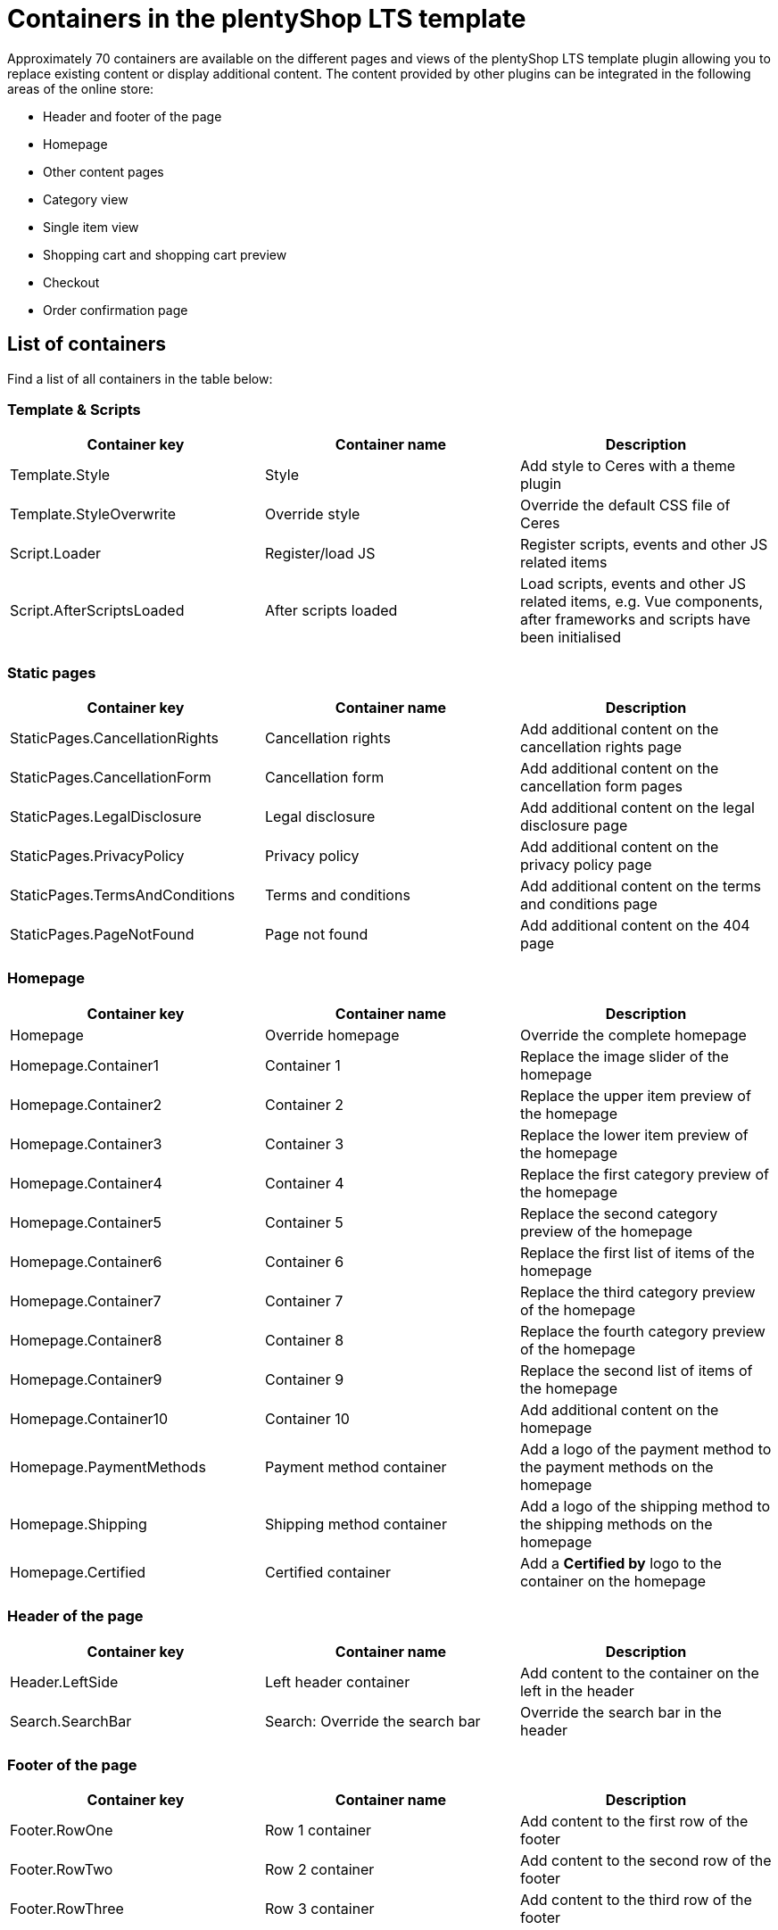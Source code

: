 = Containers in the plentyShop LTS template

Approximately 70 containers are available on the different pages and views of the plentyShop LTS template plugin allowing you to replace existing content or display additional content. The content provided by other plugins can be integrated in the following areas of the online store:

* Header and footer of the page
* Homepage
* Other content pages
* Category view
* Single item view
* Shopping cart and shopping cart preview
* Checkout
* Order confirmation page

== List of containers

Find a list of all containers in the table below:

=== Template & Scripts

[cols="1,1,1"]
|===
|Container key |Container name |Description

| Template.Style 
| Style 
| Add style to Ceres with a theme plugin

| Template.StyleOverwrite 
| Override style 
| Override the default CSS file of Ceres

| Script.Loader 
| Register/load JS 
| Register scripts, events and other JS related items

| Script.AfterScriptsLoaded 
| After scripts loaded 
| Load scripts, events and other JS related items, e.g. Vue components, after frameworks and scripts have been initialised

|===

=== Static pages

[cols="1,1,1"]
|===
|Container key |Container name |Description

| StaticPages.CancellationRights 
| Cancellation rights 
| Add additional content on the cancellation rights page

| StaticPages.CancellationForm 
| Cancellation form 
| Add additional content on the cancellation form pages

| StaticPages.LegalDisclosure 
| Legal disclosure 
| Add additional content on the legal disclosure page

| StaticPages.PrivacyPolicy 
| Privacy policy 
| Add additional content on the privacy policy page

| StaticPages.TermsAndConditions 
| Terms and conditions 
| Add additional content on the terms and conditions page

| StaticPages.PageNotFound 
| Page not found 
| Add additional content on the 404 page

|===

=== Homepage

[cols="1,1,1"]
|===
|Container key |Container name |Description

| Homepage 
| Override homepage 
| Override the complete homepage

| Homepage.Container1 
| Container 1 
| Replace the image slider of the homepage

| Homepage.Container2 
| Container 2 
| Replace the upper item preview of the homepage

| Homepage.Container3 
| Container 3 
| Replace the lower item preview of the homepage

| Homepage.Container4 
| Container 4 
| Replace the first category preview of the homepage

| Homepage.Container5 
| Container 5 
| Replace the second category preview of the homepage

| Homepage.Container6 
| Container 6 
| Replace the first list of items of the homepage

| Homepage.Container7 
| Container 7 
| Replace the third category preview of the homepage

| Homepage.Container8 
| Container 8 
| Replace the fourth category preview of the homepage

| Homepage.Container9 
| Container 9
| Replace the second list of items of the homepage

| Homepage.Container10 
| Container 10 
| Add additional content on the homepage

| Homepage.PaymentMethods 
| Payment method container 
| Add a logo of the payment method to the payment methods on the homepage

| Homepage.Shipping 
| Shipping method container 
| Add a logo of the shipping method to the shipping methods on the homepage

| Homepage.Certified 
| Certified container 
| Add a **Certified by** logo to the container on the homepage

|===


=== Header of the page

[cols="1,1,1"]
|===
|Container key |Container name |Description

| Header.LeftSide 
| Left header container 
| Add content to the container on the left in the header

| Search.SearchBar 
| Search: Override the search bar 
| Override the search bar in the header

|===

=== Footer of the page

[cols="1,1,1"]
|===
|Container key |Container name |Description

| Footer.RowOne 
| Row 1 container 
| Add content to the first row of the footer

| Footer.RowTwo 
| Row 2 container 
| Add content to the second row of the footer

| Footer.RowThree 
| Row 3 container 
| Add content to the third row of the footer

|===

=== Single item view

[cols="1,1,1"]
|===
|Container key |Container name |Description

| SingleItem.BeforePrice 
| Before price 
| Add content before the item price in the single item view

| SingleItem.AfterPrice 
| After price 
| Add content after the item price in the single item view

| SingleItem.BeforeAddToBasket 
| Before **Add to shopping cart** button 
| Add content before the **Add to shopping cart** button in the single item view

| SingleItem.AfterAddToBasket 
| After **Add to shopping cart** button 
| Add content after the **Add to shopping cart** button in the single item view

| SingleItem.AdditionalContentAfterAddToBasket 
| Additional content after **Add to shopping cart** button 
| Add additional content after the **Add to 
shopping cart** button in the single item view

| SingleItem.AddDetailTabs 
| Add detail tabs 
| Add additional tabs to the tab menu in the single item view

| SingleItem.AddDetailTabsContent 
| Add content to detail tabs 
| Add content to the detail tabs in the single item view

| SingleItem.ImageCarousel 
| Override image carousel 
| Override the image carousel on the single item.

| SingleItem.AfterScriptsLoaded 
| Single item: After scripts loaded 
| Load scripts, events and other Javascript related items, such as Vue components, 
after frameworks and scripts have been initialised on the single item view.

| SingleItem.Styles 
| Single item: Styles 
| Load CSS in the head after all other styles have been loaded.

| SingleItem.ItemListContainer 
| Container for item lists 
| Add item lists in the single item view

| SingleItem.FeedbackContainer 
| Container for customer feedback 
| Add item lists in the single item view

|===

=== Shopping cart

[cols="1,1,1"]
|===
|Container key |Container name |Description

| BasketTotals.BeforeItemSum 
| Before **Value of items** 
| Add content before the value of items in the Total column of the shopping cart

| BasketTotals.AfterItemSum 
| After **Value of items** 
| Add content after the value of items in the Total column of the shopping cart

| BasketTotals.BeforeShippingCosts 
| Before **Shipping** 
| Add content before the shipping costs in the Total column of the shopping cart

| BasketTotals.AfterShippingCosts 
| After **Shipping** 
| Add content after the shipping costs in the Total column of the shopping cart

| BasketTotals.BeforeVat 
| Before **VAT** 
| Add content before the VAT in the Total column of the shopping cart

| BasketTotals.AfterVat 
| After **VAT** 
| Add content after the VAT in the Total column of the shopping cart

| BasketTotals.BeforeTotalSum 
| Before **Total** 
| Add content before the total sum in the Total column of the shopping cart

| BasketTotals.AfterTotalSum 
| After **Total** 
| Add content before the total sum in the Total column of the shopping cart

| BasketList.BeforeItem 
| Shopping cart items list: Before **item** 
| Add content before the item in the item list of the shopping cart

| BasketList.AfterItem 
| Shopping cart items list: After **item** 
| Add content after the item in the item list of the shopping cart

| Basket.BeforeCoupon 
| Before the **Coupon** input field 
| Add content before the **Coupon** input field in the shopping cart

| Basket.BeforeCheckoutButton 
| Before **Checkout** button 
| Add content before the **Checkout** button in the shopping cart

| Basket.AfterCheckoutButton 
| After **Checkout** button 
| Add content after the **Checkout** button in the shopping cart

|===

=== Shopping cart overlay

[cols="1,1,1"]
|===
|Container key |Container name |Description

| Basket.ExtendOverlayButtons 
| Extend buttons 
| Add additional buttons to the shopping cart overlay. Note that the class `btn btn-primary` is used for 
rendering the container in the style of the other buttons.

|===

=== Shopping cart preview

[cols="1,1,1"]
|===
|Container key |Container name |Description

| BasketPreview.BeforeCheckoutButton 
| Before **Checkout** button 
| Add content before the **Checkout** button in the shopping cart preview

| BasketPreview.AfterCheckoutButton
| After **Checkout** button 
| Add content after the **Checkout** button in the shopping cart preview

|===

=== Checkout

[cols="1,1,1"]
|===
|Container key |Container name |Description

| Checkout 
| Override checkout 
| Override the complete checkout page

| Checkout.AddressLists 
| Override address controls 
| Override the invoice and delivery address controls in the checkout

| Checkout.BillingAddress 
| Override invoice address control 
| Override the invoice address control in the checkout

| Checkout.BeforeBillingAddress 
| Before invoice address
| Add content before the invoice address control in the checkout

| Checkout.AfterBillingAddress 
| After invoice address 
| Add content after the invoice address control in the checkout

| Checkout.ShippingAddress 
| Override shipping address control 
| Override the shipping address control in the checkout

| Checkout.BeforeShippingAddress 
| Before shipping address 
| Add content before the shipping address control in the checkout

| Checkout.AfterShippingAddress 
| After shipping address 
| Add content after the shipping address control in the checkout

| Checkout.ShippingProfileList
| Override shipping method 
| Override the list of shipping methods in the checkout

| Checkout.BeforeShippingProfileList 
| Before shipping method 
| Add content before the list of shipping methods in the checkout

| Checkout.AfterShippingProfileList 
| After shipping method 
| Add content after the list of shipping methods in the checkout

| Checkout.PaymentList 
| Override payment method 
| Override the list of payment methods in the checkout

| Checkout.BeforePaymentList 
| Before payment method 
| Add content before the list of payment methods in the checkout

| Checkout.AfterPaymentList 
| After payment method 
| Add content after the list of payment methods in the checkout

| Checkout.OptIns 
| Opt-ins 
| Add content to opt-in checkboxes in the checkout

| Checkout.BeforeBasketTotals 
| Before basket totals 
| Add content before the basket totals in the checkout

| Checkout.AfterBasketTotals 
| After basket totals 
| Add content after the basket totals in the checkout

| Checkout.PlaceOrder 
| Override **Order now** button 
| Override the **Order now** button in the checkout

| Checkout.BeforePlaceOrder 
| Before **Order now** button 
| Add content before the **Order now** button in the checkout

| Checkout.AfterPlaceOrder 
| After **Order now** button 
| Add content after the **Order now** button in the checkout

| Checkout.CustomAddressField 
| Address field container 
| Add content, e.g. one or multiple custom address fields, at the bottom of the address form

| Checkout.AfterScriptsLoaded 
| Checkout: After scripts loaded 
| Load scripts, events and other Javascript related items, such as Vue components, after 
frameworks and scripts have been initialised in the checkout.

| Checkout.Styles 
| Checkout: Styles 
| Load CSS in the head after all other styles have been loaded.

|===

=== Order confirmation page

[cols="1,1,1"]
|===
|Container key |Container name |Description

| OrderConfirmation.Override 
| Override order confirmation 
| Override the complete order confirmation page

| OrderConfirmation.BeforeOrderDetails 
| Before order details 
| Add content before the order details on the order confirmation page

| OrderConfirmation.AdditionalShippingInformation 
| Additional shipping information 
| Add additional shipping information to the order details on the 
order confirmation page

| OrderConfirmation.AdditionalPaymentInformation 
| Additional payment information 
| Add additional payment information on the order confirmation page

| OrderConfirmation.GrossNetReplace 
| Override gross/net prices 
| Override the gross/net prices on the order confirmation page

| OrderConfirmation.AfterTotals 
| Add content after totals 
| Add content after totals on the order confirmation page

| OrderConfirmation.AddContentAfterOrderDetailsRow 
| Add content before 'Back to Homepage' link 
| Add content before the 'Back to Homepage' link on the 
order confirmation page

|===

=== My account page

[cols="1,1,1"]
|===
|Container key |Container name |Description

| MyAccount.OrderHistoryPaymentInformation 
| Additional payment information 
| Add additional payment information after the order information on the My 
account page

|===

=== Category item list

[cols="1,1,1"]
|===
|Container key |Container name |Description

| CategoryItem.BeforePrices 
| Before prices container 
| Add content before the prices in the category item view

| CategoryItem.AfterPrices 
| After prices container 
| Add content after the prices in the category item view

| CategoryItem.SideNavBarBottom 
| Container below side navigation 
| Add content below the side navigation bar in the category item view

|===

=== Login 

[cols="1,1,1"]
|===
|Container key |Container name |Description

| Login.AdditionalContentAfterButtons 
| Container below the buttons 
| Add content below the buttons in the login view. Note that the class `btn 
btn-primary` is used for rendering the container in the style of the other buttons.

| LoginOverlay.ExtendOverlayButtons 
| Container in a row with the buttons 
| Add content in the login overlay. Note that the class `btn btn-primary` is 
used for rendering the container in the style of the other buttons.

|===

=== Registration overlay

[cols="1,1,1"]
|===
|Container key |Container name |Description

| RegistrationOverlay.ExtendOverlayButtons 
| Container in a row with the buttons 
| Add content in the registration overlay. Note that the class `btn 
btn-primary` is used for rendering the container in the style of the other buttons.

|===

== Containers on the homepage

The *plentyShop LTS* homepage provides multiple containers which can be used to replace the content of the default homepage or add more content to the homepage. Find an overview of the homepage containers below:

image::ceres-homepage-containers.png[]

== Using containers in the template

Following the tutorial above, we have learned about the plugin providing the data for our template. Now, you will learn how to use containers in template plugins.

=== Container entry point

The entry point of a container is defined in the `plugin.json` file of a plugin.

.Ceres/plugin.json
[source,json]
----
"containers"        :
    [
        {
            "key"           : "Homepage.Certified",
            "name"          : "Homepage: Certified container",
            "description"   : "Add an icon to the certified by container on the homepage",
            "multiple"      : false
        }
    ]
----

[NOTE]
.Explanation
====
The `containers` key stores an array of values that consist of a `key`, a `name` and a `description` representing our containers. The content provided by our data provider, the *Placeholder* plugin, is linked to the container in this template plugin.

`key` specifies the container. `name` and `description` are texts for the plentymarkets back end.

`multiple` is an optional property that defines whether multiple data providers can provide content for this container. Set it to `false` if you want to display the content of the first data provider only.
====

=== Container macro

The content to be displayed in a container is processed by the `show()` function in a macro. This macro is stored in the `LayoutContainer.twig` file. With the help of this macro, you can also access objects in layout containers, e.g. the `item` object in the `SingleItemView.twig` template.

.Ceres/resources/views/PageDesign/Macros/LayoutContainer.twig
[source,twig]
----
{% macro show( containerName, object ) %}
    {% if object == null %}
        {% for content in container(containerName) %}
            {{ content.result|raw }}
        {% endfor %}
    {% else %}
        {% for content in container(containerName, object) %}
            {{ content.result|raw }}
        {% endfor %}
    {% endif %}
{% endmacro %}
----

=== Container in the template

Our *Certified by* container is integrated into the template of *plentyShop LTS* using the following code.

.Ceres/resources/views/PageDesign/Partials/Footer.twig
[source,twig]
----
{% import "Ceres::PageDesign.Macros.LayoutContainer" as LayoutContainer %}

...

{% set certifiedContent = LayoutContainer.show("Ceres::Homepage.Certified") %}
{% if certifiedContent|trim is not empty %}
    <div class="services-certificate m-b-1">
        <strong class="services-title">{{ trans("Ceres::Template.generalCertifiedBy") }}</strong>
        {{ certifiedContent }}
    </div>
{% endif %}
----

[NOTE]
.Explanation
====
A Twig function sets the variable `certifiedContent`. The variable is equal to the content of the `Homepage.Certified` container defined in the `plugin.json` file.

The title of the container is displayed using the `{{ trans("Ceres::Template.generalCertifiedBy") }}` variable. The text for this variable is stored in the `Template.properties` file.

The `{{ certifiedContent }}` variable is used to display the content provided by our *Placeholder* plugin below the title.
====

=== Objects in containers

By using the `LayoutContainer.twig` macro, we can access objects in layout containers. We specify the object as a parameter in the container and can make use of all the information of the current object.

.Ceres/resources/views/Item/SingleItem.twig
[source,twig]
----
{{ LayoutContainer.show("Ceres::SingleItem.BeforePrice", item.documents[0].data) }}
{% if ('item.recommendedPrice' in itemData or 'all' in itemData) %}
    <div class="crossprice" v-resource-if:currentVariation="documents[0].data.calculatedPrices.rrp.price > 0">
        <del class="text-muted small" v-resource-bind:currentVariation="documents.0.data.calculatedPrices.rrp.price" :filters="['currency']">
            {#{{ item.data.salesPrices[1].price | formatMonetary(item.variationRetailPrice.currency) }} TODO get correct currency#}
            {{ item.documents[0].data.calculatedPrices.rrp.price | formatMonetary(item.documents[0].data.calculatedPrices.rrp.currency) }}
        </del>
    </div>
{% endif %}
----

[NOTE]
.Explanation
====
Here, we specify the `item` object as the second parameter of our layout container. This allows us to use the information saved in the object for further processing, e.g. for calculating the instalments of certain payment methods.

In addition to the `Item` object, other objects can be used in different layout containers. The `Order` object, for example, can be used in several containers on the order confirmation page.
====

.Ceres/resources/views/Checkout/Components/OrderDetails.twig
[source,twig]
----
{{ LayoutContainer.show("Ceres::OrderConfirmation.AdditionalPaymentInformation", services.customer.getLatestOrder().order) }}
----

Here, we specify the `order` object as the second parameter of our layout container. This allows us to use the information about the latest order saved in the object for further processing.

=== Additional tabs in the single item view

In order to add your own information in an additional tab in the single item view, you can use two containers. The first container `SingleItem.AddDetailTabs` is used for displaying one or multiple additional tabs in the view of an item in the plentyShop LTS online store. The second container `SingleItem.AddDetailTabsContent` displays your content within the first container. For each container, an individual xref:plentyshop-plugins:how-to-template-containers.adoc#_code_for_the_placeholder_container[data provider] is required.

.MyPlugin/resources/views/CustomTab.twig
[source,twig]
----
<li class="nav-item">
    <a class="nav-link" data-toggle="tab" href="#my-custom-tab" role="tab">Custom Tab</a>
</li>
----

Our tab is a `li` element with the class `nav-item`. If more tabs are required, further list items can be added here. In the `href` attribute, we provide a link to our tab content.

.MyPlugin/resources/views/CustomTabContent.twig
[source,twig]
----
<div class="tab-pane" id="my-custom-tab" role="tabpanel">
    <div class="m-y-2">
        Enter Custom Tab content here...
    </div>
</div>
----

In a second `Twig` file, we enter the content for our tab. Our container has the same ID, that is referenced in the previous code example, e.g. `id="my-custom-tab"`.

